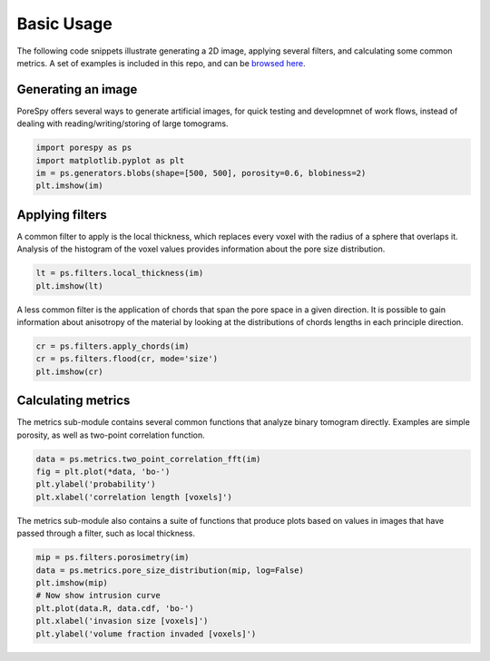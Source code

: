 .. _basic_usage:

###########
Basic Usage
###########

The following code snippets illustrate generating a 2D image, applying
several filters, and calculating some common metrics. A set of examples
is included in this repo, and can be `browsed
here <https://github.com/PMEAL/porespy/tree/dev/examples>`__.

Generating an image
-------------------

PoreSpy offers several ways to generate artificial images, for quick
testing and developmnet of work flows, instead of dealing with
reading/writing/storing of large tomograms.

.. code:: python

   import porespy as ps
   import matplotlib.pyplot as plt
   im = ps.generators.blobs(shape=[500, 500], porosity=0.6, blobiness=2)
   plt.imshow(im)

.. raw:: html

   <p align="center">
     <img src="_static/images/fig1.png" width="40%"></img>
   </p>

Applying filters
----------------

A common filter to apply is the local thickness, which replaces every
voxel with the radius of a sphere that overlaps it. Analysis of the
histogram of the voxel values provides information about the pore size
distribution.

.. code:: python

   lt = ps.filters.local_thickness(im)
   plt.imshow(lt)

.. raw:: html

   <p align="center">
     <img src="_static/images/fig2.png" width="40%"></img>
   </p>

A less common filter is the application of chords that span the pore
space in a given direction. It is possible to gain information about
anisotropy of the material by looking at the distributions of chords
lengths in each principle direction.

.. code:: python

   cr = ps.filters.apply_chords(im)
   cr = ps.filters.flood(cr, mode='size')
   plt.imshow(cr)

.. raw:: html

   <p align="center">
     <img src="_static/images/fig3.png" width="40%"></img>
   </p>

Calculating metrics
-------------------

The metrics sub-module contains several common functions that analyze
binary tomogram directly. Examples are simple porosity, as well as
two-point correlation function.

.. code:: python

   data = ps.metrics.two_point_correlation_fft(im)
   fig = plt.plot(*data, 'bo-')
   plt.ylabel('probability')
   plt.xlabel('correlation length [voxels]')

.. raw:: html

   <p align="center">
     <img src="_static/images/fig4.png" width="40%"></img>
   </p>

The metrics sub-module also contains a suite of functions that produce
plots based on values in images that have passed through a filter, such
as local thickness.

.. code:: python

   mip = ps.filters.porosimetry(im)
   data = ps.metrics.pore_size_distribution(mip, log=False)
   plt.imshow(mip)
   # Now show intrusion curve
   plt.plot(data.R, data.cdf, 'bo-')
   plt.xlabel('invasion size [voxels]')
   plt.ylabel('volume fraction invaded [voxels]')

.. raw:: html

   <p align="center">
     <img src="_static/images/fig5.png" width="40%"></img>
     <img src="_static/images/fig6.png" width="45%"></img>
   </p>

